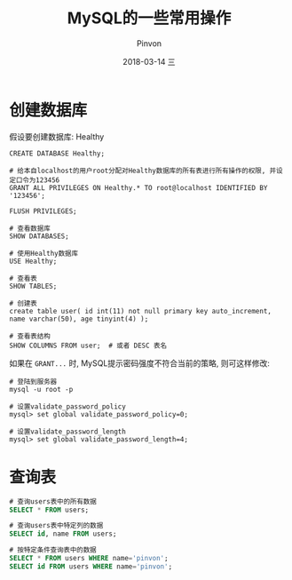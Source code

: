 #+TITLE:       MySQL的一些常用操作
#+AUTHOR:      Pinvon
#+EMAIL:       pinvon@Inspiron
#+DATE:        2018-03-14 三
#+URI:         /blog/%y/%m/%d/mysql的一些常用操作
#+KEYWORDS:    <TODO: insert your keywords here>
#+TAGS:        SQL
#+LANGUAGE:    en
#+OPTIONS:     H:3 num:nil toc:t \n:nil ::t |:t ^:nil -:nil f:t *:t <:t
#+DESCRIPTION: <TODO: insert your description here>

* 创建数据库

假设要创建数据库: Healthy
#+BEGIN_SRC MySQL
CREATE DATABASE Healthy;

# 给本自localhost的用户root分配对Healthy数据库的所有表进行所有操作的权限, 并设定口令为123456
GRANT ALL PRIVILEGES ON Healthy.* TO root@localhost IDENTIFIED BY '123456';

FLUSH PRIVILEGES;

# 查看数据库
SHOW DATABASES;

# 使用Healthy数据库
USE Healthy;

# 查看表
SHOW TABLES;

# 创建表
create table user( id int(11) not null primary key auto_increment, name varchar(50), age tinyint(4) );

# 查看表结构
SHOW COLUMNS FROM user;  # 或者 DESC 表名
#+END_SRC

如果在 =GRANT...= 时, MySQL提示密码强度不符合当前的策略, 则可这样修改:
#+BEGIN_SRC Shell
# 登陆到服务器
mysql -u root -p

# 设置validate_password_policy
mysql> set global validate_password_policy=0;

# 设置validate_password_length
mysql> set global validate_password_length=4;
#+END_SRC

* 查询表

#+BEGIN_SRC SQL
# 查询users表中的所有数据
SELECT * FROM users;

# 查询users表中特定列的数据
SELECT id, name FROM users;

# 按特定条件查询表中的数据
SELECT * FROM users WHERE name='pinvon';
SELECT id FROM users WHERE name='pinvon';
#+END_SRC
